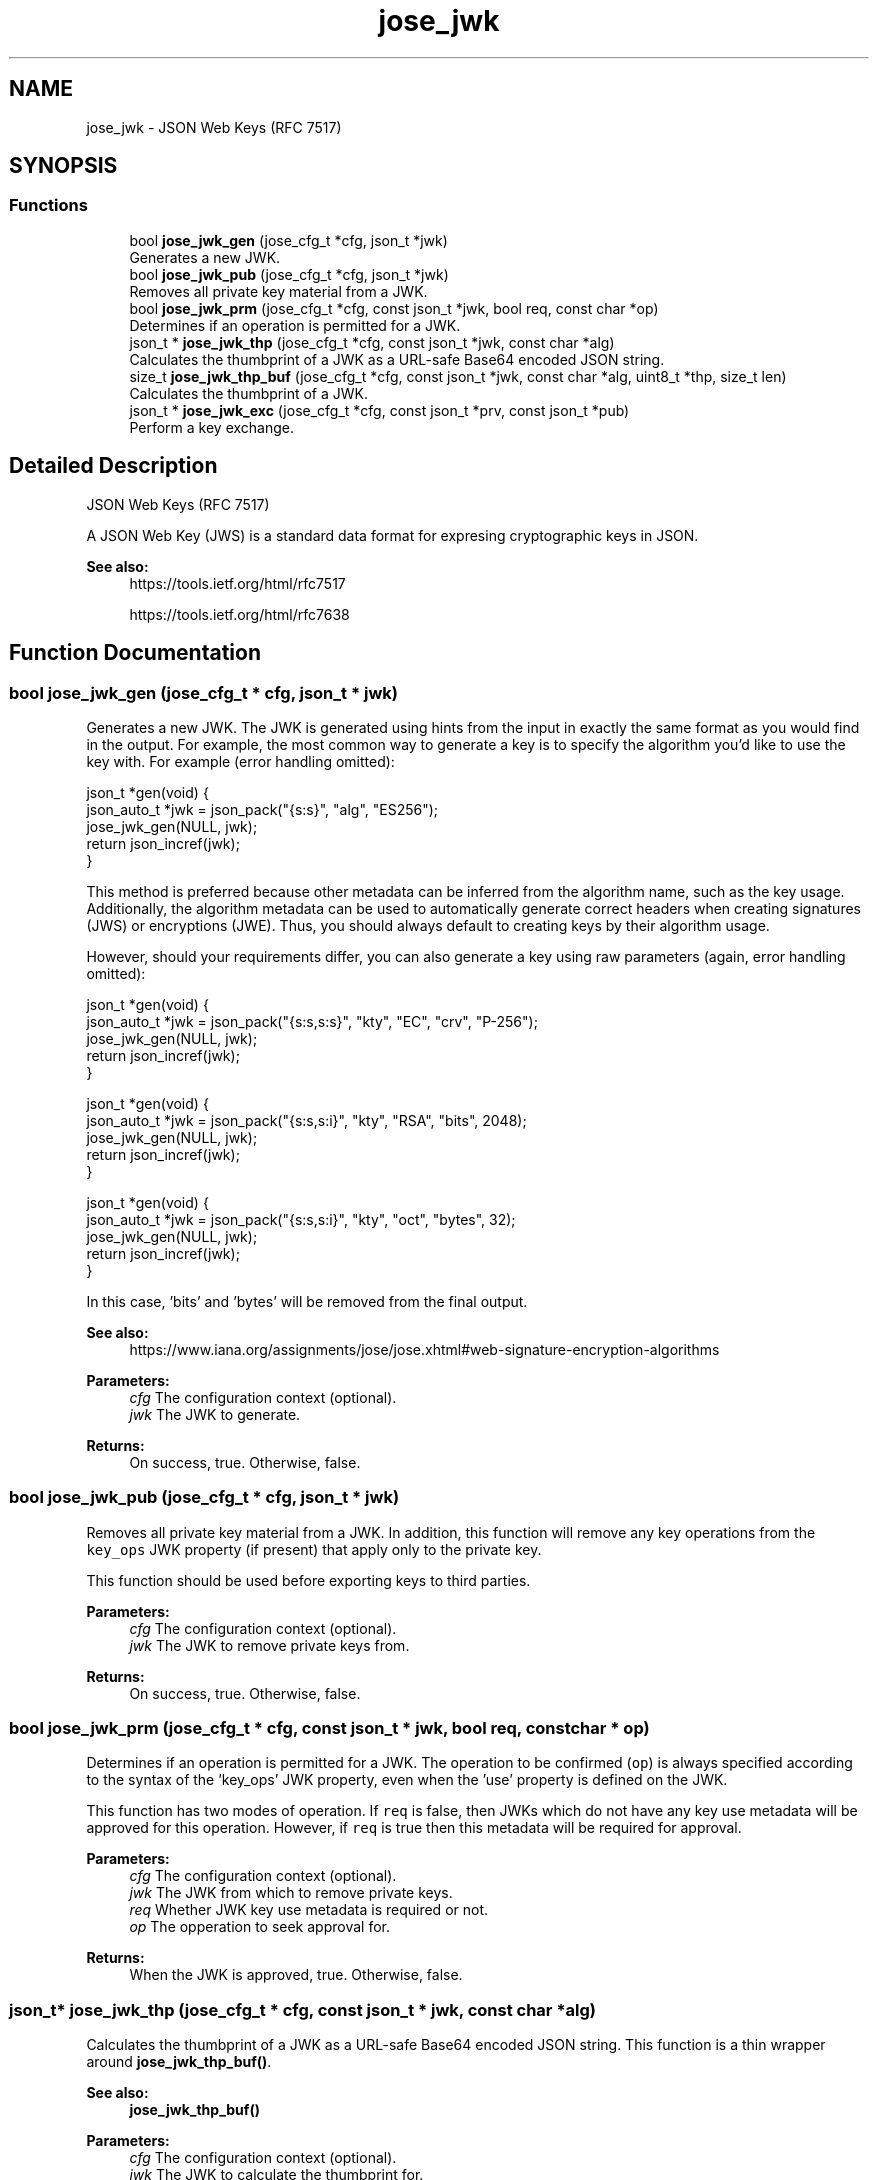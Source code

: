 .TH "jose_jwk" 3 "Tue May 30 2017" "José" \" -*- nroff -*-
.ad l
.nh
.SH NAME
jose_jwk \- JSON Web Keys (RFC 7517)  

.SH SYNOPSIS
.br
.PP
.SS "Functions"

.in +1c
.ti -1c
.RI "bool \fBjose_jwk_gen\fP (jose_cfg_t *cfg, json_t *jwk)"
.br
.RI "Generates a new JWK\&. "
.ti -1c
.RI "bool \fBjose_jwk_pub\fP (jose_cfg_t *cfg, json_t *jwk)"
.br
.RI "Removes all private key material from a JWK\&. "
.ti -1c
.RI "bool \fBjose_jwk_prm\fP (jose_cfg_t *cfg, const json_t *jwk, bool req, const char *op)"
.br
.RI "Determines if an operation is permitted for a JWK\&. "
.ti -1c
.RI "json_t * \fBjose_jwk_thp\fP (jose_cfg_t *cfg, const json_t *jwk, const char *alg)"
.br
.RI "Calculates the thumbprint of a JWK as a URL-safe Base64 encoded JSON string\&. "
.ti -1c
.RI "size_t \fBjose_jwk_thp_buf\fP (jose_cfg_t *cfg, const json_t *jwk, const char *alg, uint8_t *thp, size_t len)"
.br
.RI "Calculates the thumbprint of a JWK\&. "
.ti -1c
.RI "json_t * \fBjose_jwk_exc\fP (jose_cfg_t *cfg, const json_t *prv, const json_t *pub)"
.br
.RI "Perform a key exchange\&. "
.in -1c
.SH "Detailed Description"
.PP 
JSON Web Keys (RFC 7517) 

A JSON Web Key (JWS) is a standard data format for expresing cryptographic keys in JSON\&.
.PP
\fBSee also:\fP
.RS 4
https://tools.ietf.org/html/rfc7517 
.PP
https://tools.ietf.org/html/rfc7638 
.RE
.PP

.SH "Function Documentation"
.PP 
.SS "bool jose_jwk_gen (jose_cfg_t * cfg, json_t * jwk)"

.PP
Generates a new JWK\&. The JWK is generated using hints from the input in exactly the same format as you would find in the output\&. For example, the most common way to generate a key is to specify the algorithm you'd like to use the key with\&. For example (error handling omitted): 
.PP
.nf
json_t *gen(void) {
    json_auto_t *jwk = json_pack("{s:s}", "alg", "ES256");
    jose_jwk_gen(NULL, jwk);
    return json_incref(jwk);
}

.fi
.PP
.PP
This method is preferred because other metadata can be inferred from the algorithm name, such as the key usage\&. Additionally, the algorithm metadata can be used to automatically generate correct headers when creating signatures (JWS) or encryptions (JWE)\&. Thus, you should always default to creating keys by their algorithm usage\&.
.PP
However, should your requirements differ, you can also generate a key using raw parameters (again, error handling omitted): 
.PP
.nf
json_t *gen(void) {
    json_auto_t *jwk = json_pack("{s:s,s:s}", "kty", "EC", "crv", "P-256");
    jose_jwk_gen(NULL, jwk);
    return json_incref(jwk);
}

json_t *gen(void) {
    json_auto_t *jwk = json_pack("{s:s,s:i}", "kty", "RSA", "bits", 2048);
    jose_jwk_gen(NULL, jwk);
    return json_incref(jwk);
}

json_t *gen(void) {
    json_auto_t *jwk = json_pack("{s:s,s:i}", "kty", "oct", "bytes", 32);
    jose_jwk_gen(NULL, jwk);
    return json_incref(jwk);
}

.fi
.PP
.PP
In this case, 'bits' and 'bytes' will be removed from the final output\&.
.PP
\fBSee also:\fP
.RS 4
https://www.iana.org/assignments/jose/jose.xhtml#web-signature-encryption-algorithms 
.RE
.PP
\fBParameters:\fP
.RS 4
\fIcfg\fP The configuration context (optional)\&. 
.br
\fIjwk\fP The JWK to generate\&. 
.RE
.PP
\fBReturns:\fP
.RS 4
On success, true\&. Otherwise, false\&. 
.RE
.PP

.SS "bool jose_jwk_pub (jose_cfg_t * cfg, json_t * jwk)"

.PP
Removes all private key material from a JWK\&. In addition, this function will remove any key operations from the \fCkey_ops\fP JWK property (if present) that apply only to the private key\&.
.PP
This function should be used before exporting keys to third parties\&.
.PP
\fBParameters:\fP
.RS 4
\fIcfg\fP The configuration context (optional)\&. 
.br
\fIjwk\fP The JWK to remove private keys from\&. 
.RE
.PP
\fBReturns:\fP
.RS 4
On success, true\&. Otherwise, false\&. 
.RE
.PP

.SS "bool jose_jwk_prm (jose_cfg_t * cfg, const json_t * jwk, bool req, const char * op)"

.PP
Determines if an operation is permitted for a JWK\&. The operation to be confirmed (\fCop\fP) is always specified according to the syntax of the 'key_ops' JWK property, even when the 'use' property is defined on the JWK\&.
.PP
This function has two modes of operation\&. If \fCreq\fP is false, then JWKs which do not have any key use metadata will be approved for this operation\&. However, if \fCreq\fP is true then this metadata will be required for approval\&.
.PP
\fBParameters:\fP
.RS 4
\fIcfg\fP The configuration context (optional)\&. 
.br
\fIjwk\fP The JWK from which to remove private keys\&. 
.br
\fIreq\fP Whether JWK key use metadata is required or not\&. 
.br
\fIop\fP The opperation to seek approval for\&. 
.RE
.PP
\fBReturns:\fP
.RS 4
When the JWK is approved, true\&. Otherwise, false\&. 
.RE
.PP

.SS "json_t* jose_jwk_thp (jose_cfg_t * cfg, const json_t * jwk, const char * alg)"

.PP
Calculates the thumbprint of a JWK as a URL-safe Base64 encoded JSON string\&. This function is a thin wrapper around \fBjose_jwk_thp_buf()\fP\&.
.PP
\fBSee also:\fP
.RS 4
\fBjose_jwk_thp_buf()\fP 
.RE
.PP
\fBParameters:\fP
.RS 4
\fIcfg\fP The configuration context (optional)\&. 
.br
\fIjwk\fP The JWK to calculate the thumbprint for\&. 
.br
\fIalg\fP The hash algorithm to use\&. 
.RE
.PP
\fBReturns:\fP
.RS 4
On success, a newly-allocated JSON string\&. Otherwise, NULL\&. 
.RE
.PP

.SS "size_t jose_jwk_thp_buf (jose_cfg_t * cfg, const json_t * jwk, const char * alg, uint8_t * thp, size_t len)"

.PP
Calculates the thumbprint of a JWK\&. This function calculates the thumbprint of a JWK according to the method defined by RFC 7638\&.
.PP
If \fCthp\fP is NULL, this function returns the size of the buffer required for the thumbprint output\&.
.PP
\fBSee also:\fP
.RS 4
https://tools.ietf.org/html/rfc7638 
.RE
.PP
\fBParameters:\fP
.RS 4
\fIcfg\fP The configuration context (optional)\&. 
.br
\fIjwk\fP The JWK to calculate the thumbprint for\&. 
.br
\fIalg\fP The hash algorithm to use\&. 
.br
\fIthp\fP The output hash buffer\&. 
.br
\fIlen\fP The size of the output hash buffer\&. 
.RE
.PP
\fBReturns:\fP
.RS 4
On success, the number of bytes written\&. Otherwise, SIZE_MAX\&. 
.RE
.PP

.SS "json_t* jose_jwk_exc (jose_cfg_t * cfg, const json_t * prv, const json_t * pub)"

.PP
Perform a key exchange\&. The only currently implemented algorithm is ECDH\&.
.PP
\fBParameters:\fP
.RS 4
\fIcfg\fP The configuration context (optional)\&. 
.br
\fIprv\fP The private JWK\&. 
.br
\fIpub\fP The public JWK\&. 
.RE
.PP
\fBReturns:\fP
.RS 4
On success, the JWK result of the key exchange\&. Otherwise, NULL\&. 
.RE
.PP

.SH "Author"
.PP 
Generated automatically by Doxygen for José from the source code\&.
